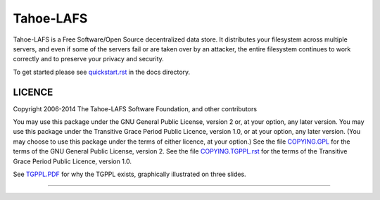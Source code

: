 ==========
Tahoe-LAFS
==========

Tahoe-LAFS is a Free Software/Open Source decentralized data store. It
distributes your filesystem across multiple servers, and even if some of the
servers fail or are taken over by an attacker, the entire filesystem continues
to work correctly and to preserve your privacy and security.

To get started please see `quickstart.rst`_ in the docs directory.

LICENCE
=======

Copyright 2006-2014 The Tahoe-LAFS Software Foundation, and other contributors

You may use this package under the GNU General Public License, version 2 or, at
your option, any later version.  You may use this package under the Transitive
Grace Period Public Licence, version 1.0, or at your option, any later
version. (You may choose to use this package under the terms of either licence,
at your option.)  See the file `COPYING.GPL`_ for the terms of the GNU General
Public License, version 2.  See the file `COPYING.TGPPL.rst`_ for the terms of
the Transitive Grace Period Public Licence, version 1.0.

See `TGPPL.PDF`_ for why the TGPPL exists, graphically illustrated on three slides.

.. _quickstart.rst: https://github.com/tahoe-lafs/tahoe-lafs/blob/master/docs/quickstart.rst
.. _COPYING.GPL: https://github.com/tahoe-lafs/tahoe-lafs/blob/master/COPYING.GPL
.. _COPYING.TGPPL.rst: https://github.com/tahoe-lafs/tahoe-lafs/blob/master/COPYING.TGPPL.rst
.. _TGPPL.PDF: https://tahoe-lafs.org/~zooko/tgppl.pdf

----

.. image:: https://travis-ci.org/tahoe-lafs/tahoe-lafs.png?branch=master
  :target: https://travis-ci.org/tahoe-lafs/tahoe-lafs

.. image:: https://coveralls.io/repos/tahoe-lafs/tahoe-lafs/badge.png?branch=master
  :target: https://coveralls.io/r/tahoe-lafs/tahoe-lafs?branch=master
